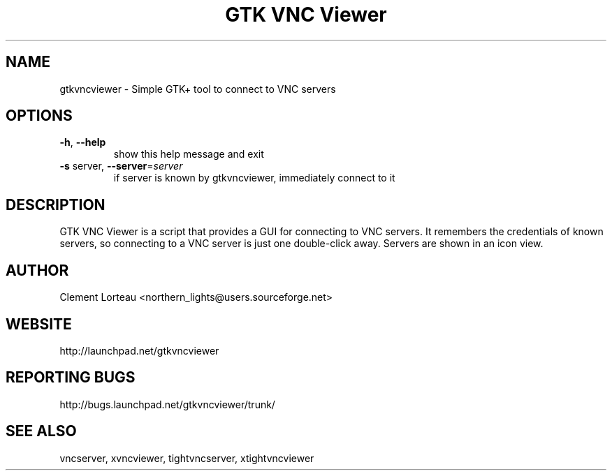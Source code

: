 .TH "GTK VNC Viewer" 1
.SH NAME
gtkvncviewer \- Simple GTK+ tool to connect to VNC servers
.SH OPTIONS
.TP
\fB\-h\fR, \fB\-\-help\fR
show this help message and exit
.TP
\fB\-s\fR server, \fB\-\-server\fR=\fIserver\fR
if server is known by gtkvncviewer, immediately
connect to it
.SH DESCRIPTION
GTK VNC Viewer is a script that provides a GUI for connecting to VNC servers. It remembers the credentials of known servers, so connecting to a VNC server is just one double-click away. Servers are shown in an icon view.
.SH AUTHOR
Clement Lorteau <northern_lights@users.sourceforge.net>
.SH WEBSITE
http://launchpad.net/gtkvncviewer
.SH REPORTING BUGS
http://bugs.launchpad.net/gtkvncviewer/trunk/
.SH SEE ALSO
vncserver, xvncviewer, tightvncserver, xtightvncviewer
